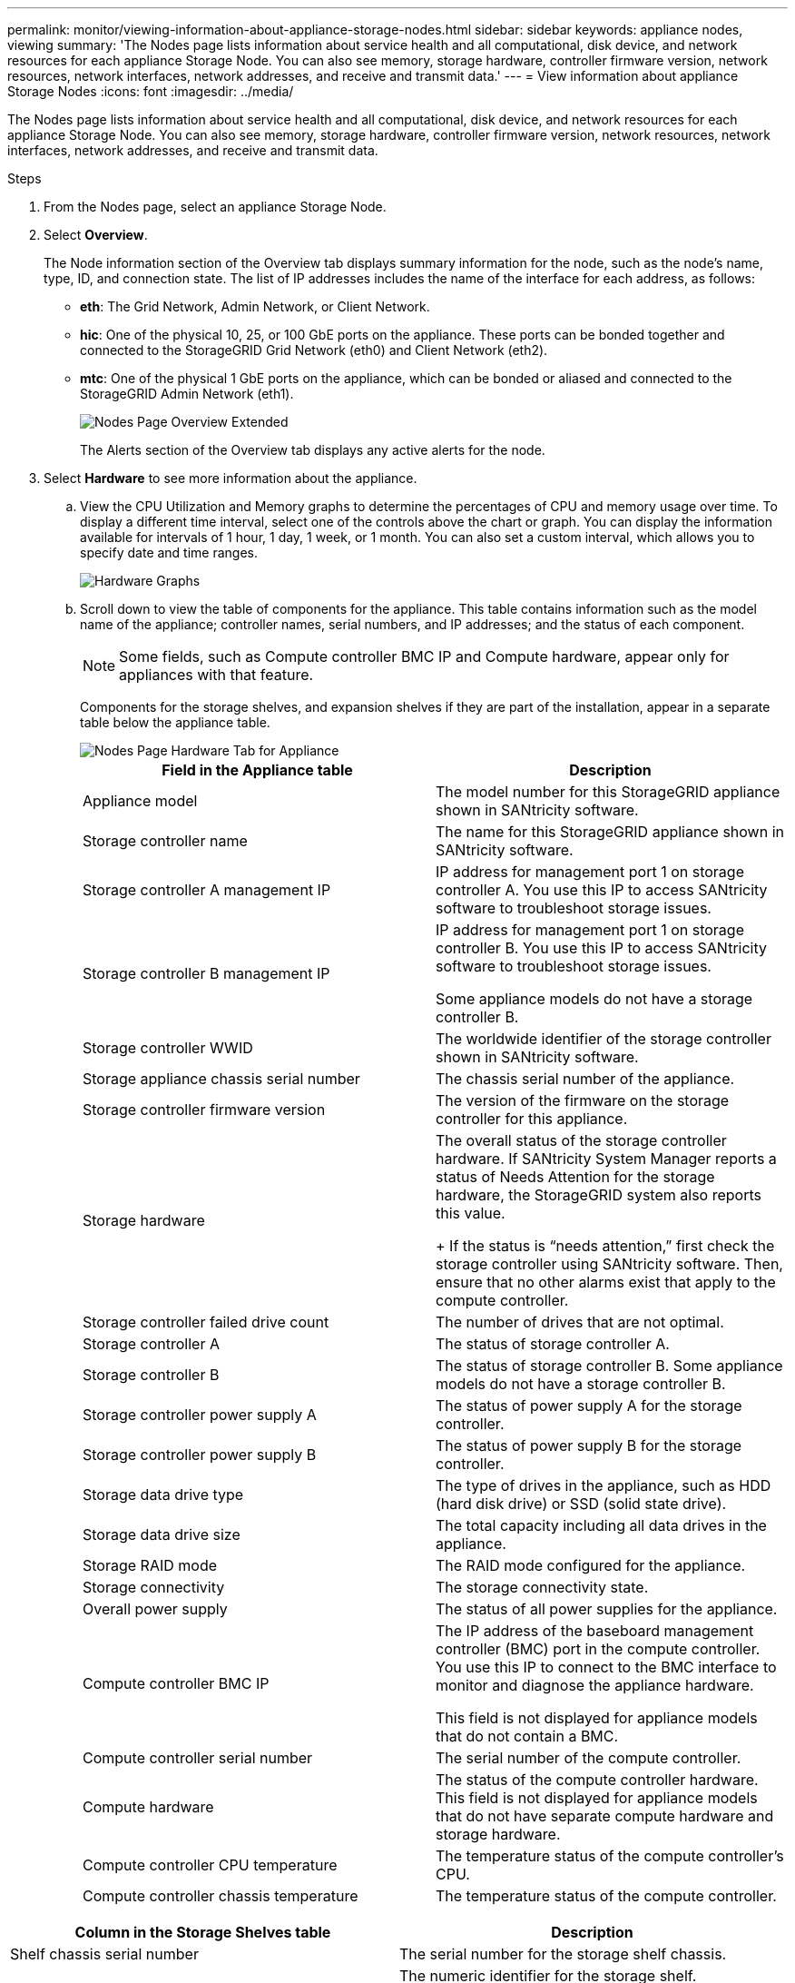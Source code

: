 ---
permalink: monitor/viewing-information-about-appliance-storage-nodes.html
sidebar: sidebar
keywords: appliance nodes, viewing
summary: 'The Nodes page lists information about service health and all computational, disk device, and network resources for each appliance Storage Node. You can also see memory, storage hardware, controller firmware version, network resources, network interfaces, network addresses, and receive and transmit data.'
---
= View information about appliance Storage Nodes
:icons: font
:imagesdir: ../media/

[.lead]
The Nodes page lists information about service health and all computational, disk device, and network resources for each appliance Storage Node. You can also see memory, storage hardware, controller firmware version, network resources, network interfaces, network addresses, and receive and transmit data.


.Steps
. From the Nodes page, select an appliance Storage Node.
. Select *Overview*.
+
The Node information section of the Overview tab displays summary information for the node, such as the node's name, type, ID, and connection state. The list of IP addresses includes the name of the interface for each address, as follows:

 ** *eth*: The Grid Network, Admin Network, or Client Network.
 ** *hic*: One of the physical 10, 25, or 100 GbE ports on the appliance. These ports can be bonded together and connected to the StorageGRID Grid Network (eth0) and Client Network (eth2).
 ** *mtc*: One of the physical 1 GbE ports on the appliance, which can be bonded or aliased and connected to the StorageGRID Admin Network (eth1).
+
image::../media/nodes_page_overview_tab_extended.png[Nodes Page Overview Extended]
+
The Alerts section of the Overview tab displays any active alerts for the node.

. Select *Hardware* to see more information about the appliance.
 .. View the CPU Utilization and Memory graphs to determine the percentages of CPU and memory usage over time. To display a different time interval, select one of the controls above the chart or graph. You can display the information available for intervals of 1 hour, 1 day, 1 week, or 1 month. You can also set a custom interval, which allows you to specify date and time ranges.
+
image::../media/nodes_page_hardware_tab_graphs.png[Hardware Graphs]

 .. Scroll down to view the table of components for the appliance. This table contains information such as the model name of the appliance; controller names, serial numbers, and IP addresses; and the status of each component.
+
NOTE: Some fields, such as Compute controller BMC IP and Compute hardware, appear only for appliances with that feature.
+
Components for the storage shelves, and expansion shelves if they are part of the installation, appear in a separate table below the appliance table.
+
image::../media/nodes_page_hardware_tab_for_appliance.png[Nodes Page Hardware Tab for Appliance]
+
[options="header"]
|===
| Field in the Appliance table| Description
a|
Appliance model
a|
The model number for this StorageGRID appliance shown in SANtricity software.
a|
Storage controller name
a|
The name for this StorageGRID appliance shown in SANtricity software.
a|
Storage controller A management IP
a|
IP address for management port 1 on storage controller A. You use this IP to access SANtricity software to troubleshoot storage issues.
a|
Storage controller B management IP
a|
IP address for management port 1 on storage controller B. You use this IP to access SANtricity software to troubleshoot storage issues.

Some appliance models do not have a storage controller B.
a|
Storage controller WWID
a|
The worldwide identifier of the storage controller shown in SANtricity software.
a|
Storage appliance chassis serial number
a|
The chassis serial number of the appliance.
a|
Storage controller firmware version
a|
The version of the firmware on the storage controller for this appliance.
a|
Storage hardware
a|
The overall status of the storage controller hardware.        If SANtricity System Manager reports a status of Needs Attention for the storage hardware, the StorageGRID system also reports this value.
+
If the status is "`needs attention,`" first check the storage controller using SANtricity software. Then, ensure that no other alarms exist that apply to the compute controller.
a|
Storage controller failed drive count
a|
The number of drives that are not optimal.
a|
Storage controller A
a|
The status of storage controller A.
a|
Storage controller B
a|
The status of storage controller B. Some appliance models do not have a storage controller B.
a|
Storage controller power supply A
a|
The status of power supply A for the storage controller.
a|
Storage controller power supply B
a|
The status of power supply B for the storage controller.
a|
Storage data drive type
a|
The type of drives in the appliance, such as HDD (hard disk drive) or SSD (solid state drive).
a|
Storage data drive size
a|
The total capacity including all data drives in the appliance.
a|
Storage RAID mode
a|
The RAID mode configured for the appliance.
a|
Storage connectivity
a|
The storage connectivity state.
a|
Overall power supply
a|
The status of all power supplies for the appliance.
a|
Compute controller BMC IP
a|
The IP address of the baseboard management controller (BMC) port in the compute controller. You use this IP to connect to the BMC interface to monitor and diagnose the appliance hardware.

This field is not displayed for appliance models that do not contain a BMC.
a|
Compute controller serial number
a|
The serial number of the compute controller.
a|
Compute hardware
a|
The status of the compute controller hardware. This field is not displayed for appliance models that do not have separate compute hardware and storage hardware.
a|
Compute controller CPU temperature
a|
The temperature status of the compute controller's CPU.
a|
Compute controller chassis temperature
a|
The temperature status of the compute controller.
|===

[options="header"]
|===
| Column in the Storage Shelves table| Description
a|
Shelf chassis serial number
a|
The serial number for the storage shelf chassis.
a|
Shelf ID
a|
The numeric identifier for the storage shelf.

  *** 99: Storage controller shelf
  *** 0: First expansion shelf
  *** 1: Second expansion shelf

*Note:* Expansion shelves apply to the SG6060 only.

a|
Shelf status
a|
The overall status of the storage shelf.
a|
IOM status
a|
The status of the input/output modules (IOMs) in any expansion shelves. N/A if this is not an expansion shelf.
a|
Power supply status
a|
The overall status of the power supplies for the storage shelf.
a|
Drawer status
a|
The status of the drawers in the storage shelf. N/A if the shelf does not contain drawers.
a|
Fan status
a|
The overall status of the cooling fans in the storage shelf.
a|
Drive slots
a|
The total number of drive slots in the storage shelf.
a|
Data drives
a|
The number of drives in the storage shelf that are used for data storage.
a|
Data drive size
a|
The effective size of one data drive in the storage shelf.
a|
Cache drives
a|
The number of drives in the storage shelf that are used as cache.
a|
Cache drive size
a|
The size of the smallest cache drive in the storage shelf. Normally, cache drives are all the same size.
a|
Configuration status
a|
The configuration status of the storage shelf.
|===

[start=3]
 .. Confirm that all statuses are "`Nominal.`"
+
If a status is not "`Nominal,`" review any current alerts. You can also use SANtricity System Manager to learn more about some of these hardware values. See the instructions for installing and maintaining your appliance.

[start=4]
. Select *Network* to view information for each network.

The Network Traffic graph provides a summary of overall network traffic.

image::../media/nodes_page_network_traffic_graph.png[Nodes Page Network Traffic Graph]

 .. Review the Network Interfaces section.
+
image::../media/nodes_page_network_interfaces.png[Nodes Page Network Interfaces]
+
Use the following table with the values in the *Speed* column in the Network Interfaces table to determine whether the 10/25-GbE network ports on the appliance were configured to use active/backup mode or LACP mode.
+
NOTE: The values shown in the table assume all four links are used.
+
[options="header"]
|===
| Link mode| Bond mode| Individual HIC link speed (hic1, hic2, hic3, hic4)| Expected Grid/Client Network speed (eth0,eth2)
a|
Aggregate
a|
LACP
a|
25
a|
100
a|
Fixed
a|
LACP
a|
25
a|
50
a|
Fixed
a|
Active/Backup
a|
25
a|
25
a|
Aggregate
a|
LACP
a|
10
a|
40
a|
Fixed
a|
LACP
a|
10
a|
20
a|
Fixed
a|
Active/Backup
a|
10
a|
10
|===
See the installation and maintenance instructions for your appliance for more information about configuring the 10/25-GbE ports.

 .. Review the Network Communication section.
+
The Receive and Transmit tables show how many bytes and packets have been received and sent across each network as well as other receive and transmit metrics.
+
image::../media/nodes_page_network_communication.png[Nodes Page Network Comm]

[start=5]
. Select *Storage* to view graphs that show the percentages of storage used over time for object data and object metadata, as well as information about disk devices, volumes, and object stores.
+
image::../media/nodes_page_storage_used_object_data.png[Storage Used - Object Data]
+
image::../media/storage_used_object_metadata.png[Storage Used - Object Metadata]

 .. Scroll down to view the amounts of available storage for each volume and object store.
+
The Worldwide Name for each disk matches the volume world-wide identifier (WWID) that appears when you view standard volume properties in SANtricity software (the management software connected to the appliance's storage controller).
+
To help you interpret disk read and write statistics related to volume mount points, the first portion of the name shown in the *Name* column of the Disk Devices table (that is, _sdc_, _sdd_, _sde_, and so on) matches the value shown in the *Device* column of the Volumes table.
+
image::../media/nodes_page_storage_tables.png[Nodes Page Storage Tables]

.Related information

xref:../sg6000/index.adoc[SG6000 storage appliances]

xref:../sg5700/index.adoc[SG5700 storage appliances]

xref:../sg5600/index.adoc[SG5600 storage appliances]